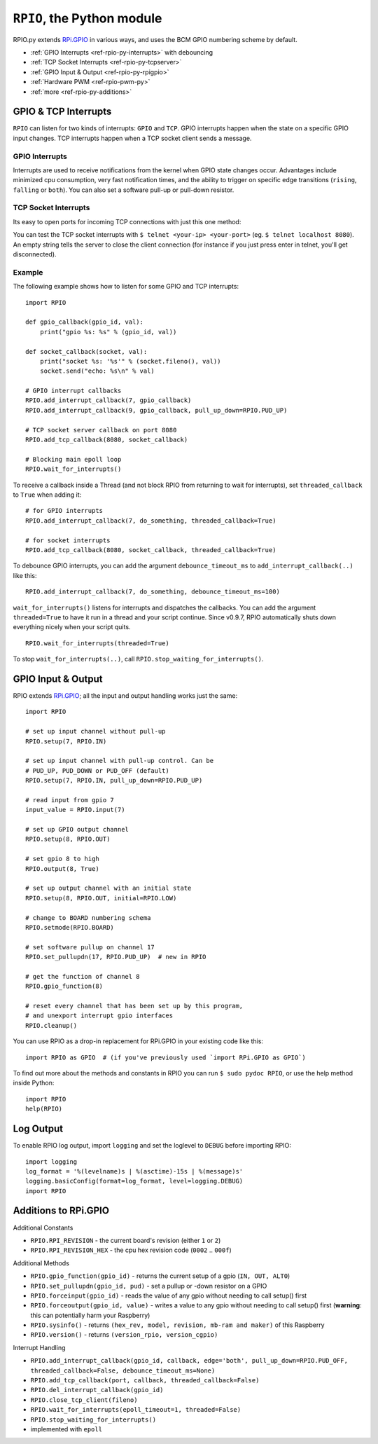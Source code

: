 .. _ref-rpio-py:

``RPIO``, the Python module
==============================

RPIO.py extends `RPi.GPIO <http://pypi.python.org/pypi/RPi.GPIO>`_ in
various ways, and uses the BCM GPIO numbering scheme by default.

* :ref:`GPIO Interrupts <ref-rpio-py-interrupts>` with debouncing
* :ref:`TCP Socket Interrupts <ref-rpio-py-tcpserver>`
* :ref:`GPIO Input & Output <ref-rpio-py-rpigpio>`
* :ref:`Hardware PWM <ref-rpio-pwm-py>`
* :ref:`more <ref-rpio-py-additions>`


GPIO & TCP Interrupts
---------------------

``RPIO`` can listen for two kinds of interrupts: ``GPIO`` and ``TCP``. GPIO interrupts happen
when the state on a specific GPIO input changes. TCP interrupts happen when a TCP socket client
sends a message.


.. method:: RPIO.wait_for_interrupts(epoll_timeout=1, threaded=False)

   This is the main blocking loop which, while active, will listen for interrupts and start
   your custom callbacks. At some point in your script you need to start this to receive interrupt
   callbacks. This blocking method is perfectly suited as "the endless loop that keeps your script
   running". 


   With the argument ``threaded=True``, this method starts in the background while your script
   continues in the main thread (RPIO will automatically shut down the thread when your script exits)::

       RPIO.wait_for_interrupts(threaded=True)


.. _ref-rpio-py-interrupts:

GPIO Interrupts
^^^^^^^^^^^^^^^
Interrupts are used to receive notifications from the kernel when GPIO state
changes occur. Advantages include minimized cpu consumption, very fast
notification times, and the ability to trigger on specific edge transitions
(``rising``, ``falling`` or ``both``). You can also set a software pull-up 
or pull-down resistor.

.. method:: RPIO.add_interrupt_callback(gpio_id, callback, edge='both', pull_up_down=RPIO.PUD_OFF, threaded_callback=False, debounce_timeout_ms=None)

   Adds a callback to receive notifications when a GPIO changes it's state from 0 to 1 or vice versa.

   * Possible edges are ``rising``, ``falling`` and ``both`` (default).
   * Possible ``pull_up_down`` values are ``RPIO.PUD_UP``, ``RPIO.PUD_DOWN`` and ``RPIO.PUD_OFF`` (default).  
   * If ``threaded_callback`` is ``True``, the callback will be started inside a thread. Else the callback will block RPIO from waiting for interrupts until it has finished (in the meantime no further callbacks are dispatched).
   * If ``debounce_timeout_ms`` is set, interrupt callbacks will not be started until the specified milliseconds have passed since the last interrupt. Adjust this to your needs (typically between 10ms and 100ms).

   The callback receives two arguments: the gpio number and the value (an integer, either ``0`` (Low) or ``1`` (High)). A callback typically looks like this::

    def gpio_callback(gpio_id, value):


.. method:: RPIO.del_interrupt_callback(gpio_id)

   Removes all callbacks for this particular GPIO.



.. _ref-rpio-py-tcpserver:

TCP Socket Interrupts
^^^^^^^^^^^^^^^^^^^^^
Its easy to open ports for incoming TCP connections with just this one method:

.. method:: RPIO.add_tcp_callback(port, callback, threaded_callback=False)

   Adds a socket server callback, which will be started when a connected socket client sends something. This is implemented
   by RPIO creating a TCP server socket at the specified port. Incoming connections will be accepted when ``RPIO.wait_for_interrupts()`` runs.
   The callback must accept exactly two parameters: socket and message (eg. ``def callback(socket, msg)``).

   The callback can use the socket parameter to send values back to the client (eg. ``socket.send("hi there\n")``). To close the connection to a client, use ``RPIO.close_tcp_client(..)``. A client can close the connection the same way or by sending an empty message to the server.

   You can use ``socket.getpeername()`` to get the IP address of the client. `Socket object documentation <http://docs.python.org/2/library/socket.html>`_.

You can test the TCP socket interrupts with ``$ telnet <your-ip> <your-port>`` (eg. ``$ telnet localhost 8080``). An empty string
tells the server to close the client connection (for instance if you just press enter in telnet, you'll get disconnected).


.. method:: RPIO.close_tcp_client(self, fileno)

   Closes the client socket connection and removes it from epoll. You can use this from the callback with ``RPIO.close_tcp_client(socket.fileno())``.


Example
^^^^^^^

The following example shows how to listen for some GPIO and TCP interrupts::

    import RPIO

    def gpio_callback(gpio_id, val):
        print("gpio %s: %s" % (gpio_id, val))

    def socket_callback(socket, val):
        print("socket %s: '%s'" % (socket.fileno(), val))
        socket.send("echo: %s\n" % val)

    # GPIO interrupt callbacks
    RPIO.add_interrupt_callback(7, gpio_callback)
    RPIO.add_interrupt_callback(9, gpio_callback, pull_up_down=RPIO.PUD_UP)

    # TCP socket server callback on port 8080
    RPIO.add_tcp_callback(8080, socket_callback)

    # Blocking main epoll loop
    RPIO.wait_for_interrupts()


To receive a callback inside a Thread (and not block RPIO from returning to wait
for interrupts), set ``threaded_callback`` to ``True`` when adding it::

    # for GPIO interrupts
    RPIO.add_interrupt_callback(7, do_something, threaded_callback=True)

    # for socket interrupts
    RPIO.add_tcp_callback(8080, socket_callback, threaded_callback=True)


To debounce GPIO interrupts, you can add the argument ``debounce_timeout_ms``
to ``add_interrupt_callback(..)`` like this::

    RPIO.add_interrupt_callback(7, do_something, debounce_timeout_ms=100)


``wait_for_interrupts()`` listens for interrupts and dispatches the callbacks. 
You can add the argument ``threaded=True`` to have it run in a thread and your
script continue. Since v0.9.7, RPIO automatically shuts down everything nicely 
when your script quits.

::

    RPIO.wait_for_interrupts(threaded=True)


To stop ``wait_for_interrupts(..)``, call ``RPIO.stop_waiting_for_interrupts()``.


.. _ref-rpio-py-rpigpio:

GPIO Input & Output
-------------------

RPIO extends `RPi.GPIO <http://pypi.python.org/pypi/RPi.GPIO>`_;
all the input and output handling works just the same:

::

    import RPIO

    # set up input channel without pull-up
    RPIO.setup(7, RPIO.IN)

    # set up input channel with pull-up control. Can be 
    # PUD_UP, PUD_DOWN or PUD_OFF (default)
    RPIO.setup(7, RPIO.IN, pull_up_down=RPIO.PUD_UP)

    # read input from gpio 7
    input_value = RPIO.input(7)

    # set up GPIO output channel
    RPIO.setup(8, RPIO.OUT)

    # set gpio 8 to high
    RPIO.output(8, True)

    # set up output channel with an initial state
    RPIO.setup(8, RPIO.OUT, initial=RPIO.LOW)

    # change to BOARD numbering schema
    RPIO.setmode(RPIO.BOARD)

    # set software pullup on channel 17
    RPIO.set_pullupdn(17, RPIO.PUD_UP)  # new in RPIO

    # get the function of channel 8
    RPIO.gpio_function(8)

    # reset every channel that has been set up by this program,
    # and unexport interrupt gpio interfaces
    RPIO.cleanup()

You can use RPIO as a drop-in replacement for RPi.GPIO in your existing code like this:

::

    import RPIO as GPIO  # (if you've previously used `import RPi.GPIO as GPIO`)

To find out more about the methods and constants in RPIO you can run ``$ sudo pydoc RPIO``, or
use the help method inside Python::

    import RPIO
    help(RPIO)


Log Output
----------

To enable RPIO log output, import ``logging`` and set the loglevel to ``DEBUG`` before importing RPIO::

    import logging
    log_format = '%(levelname)s | %(asctime)-15s | %(message)s'
    logging.basicConfig(format=log_format, level=logging.DEBUG)
    import RPIO


.. _ref-rpio-py-additions:

Additions to RPi.GPIO
---------------------

Additional Constants

* ``RPIO.RPI_REVISION`` - the current board's revision (either ``1`` or ``2``)
* ``RPIO.RPI_REVISION_HEX`` - the cpu hex revision code (``0002`` .. ``000f``)

Additional Methods

* ``RPIO.gpio_function(gpio_id)`` - returns the current setup of a gpio (``IN, OUT, ALT0``)
* ``RPIO.set_pullupdn(gpio_id, pud)`` - set a pullup or -down resistor on a GPIO
* ``RPIO.forceinput(gpio_id)`` - reads the value of any gpio without needing to call setup() first
* ``RPIO.forceoutput(gpio_id, value)`` - writes a value to any gpio without needing to call setup() first 
  (**warning**: this can potentially harm your Raspberry)
* ``RPIO.sysinfo()`` - returns ``(hex_rev, model, revision, mb-ram and maker)`` of this Raspberry
* ``RPIO.version()`` - returns ``(version_rpio, version_cgpio)``

Interrupt Handling

* ``RPIO.add_interrupt_callback(gpio_id, callback, edge='both', pull_up_down=RPIO.PUD_OFF, threaded_callback=False, debounce_timeout_ms=None)``
* ``RPIO.add_tcp_callback(port, callback, threaded_callback=False)``
* ``RPIO.del_interrupt_callback(gpio_id)``
* ``RPIO.close_tcp_client(fileno)``
* ``RPIO.wait_for_interrupts(epoll_timeout=1, threaded=False)``
* ``RPIO.stop_waiting_for_interrupts()``
*  implemented with ``epoll``
